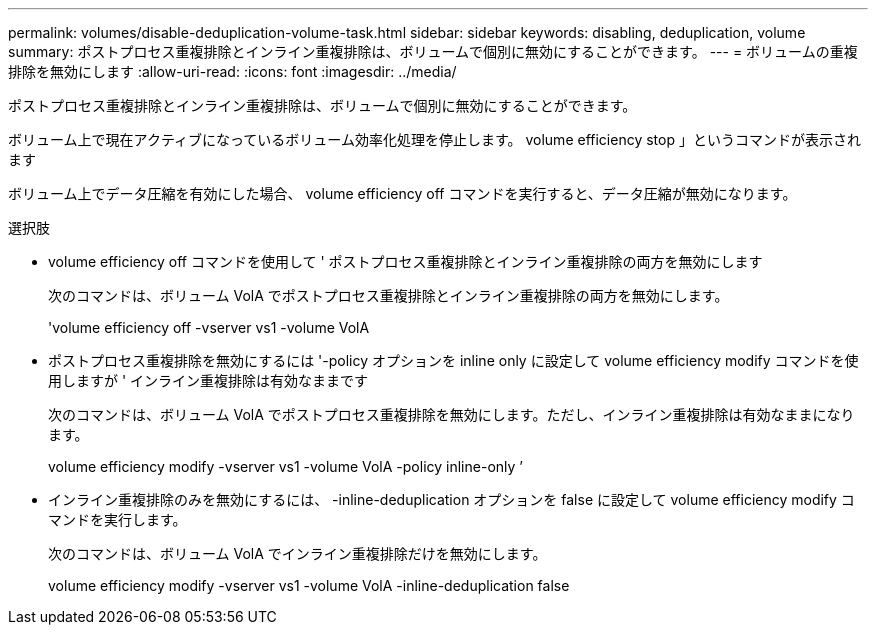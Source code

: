 ---
permalink: volumes/disable-deduplication-volume-task.html 
sidebar: sidebar 
keywords: disabling, deduplication, volume 
summary: ポストプロセス重複排除とインライン重複排除は、ボリュームで個別に無効にすることができます。 
---
= ボリュームの重複排除を無効にします
:allow-uri-read: 
:icons: font
:imagesdir: ../media/


[role="lead"]
ポストプロセス重複排除とインライン重複排除は、ボリュームで個別に無効にすることができます。

ボリューム上で現在アクティブになっているボリューム効率化処理を停止します。 volume efficiency stop 」というコマンドが表示されます

ボリューム上でデータ圧縮を有効にした場合、 volume efficiency off コマンドを実行すると、データ圧縮が無効になります。

.選択肢
* volume efficiency off コマンドを使用して ' ポストプロセス重複排除とインライン重複排除の両方を無効にします
+
次のコマンドは、ボリューム VolA でポストプロセス重複排除とインライン重複排除の両方を無効にします。

+
'volume efficiency off -vserver vs1 -volume VolA

* ポストプロセス重複排除を無効にするには '-policy オプションを inline only に設定して volume efficiency modify コマンドを使用しますが ' インライン重複排除は有効なままです
+
次のコマンドは、ボリューム VolA でポストプロセス重複排除を無効にします。ただし、インライン重複排除は有効なままになります。

+
volume efficiency modify -vserver vs1 -volume VolA -policy inline-only ’

* インライン重複排除のみを無効にするには、 -inline-deduplication オプションを false に設定して volume efficiency modify コマンドを実行します。
+
次のコマンドは、ボリューム VolA でインライン重複排除だけを無効にします。

+
volume efficiency modify -vserver vs1 -volume VolA -inline-deduplication false



